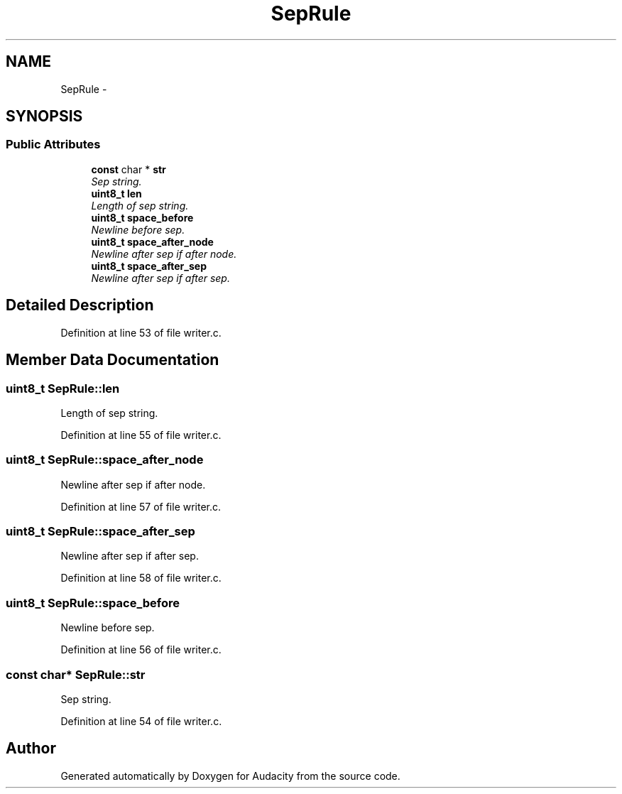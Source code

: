 .TH "SepRule" 3 "Thu Apr 28 2016" "Audacity" \" -*- nroff -*-
.ad l
.nh
.SH NAME
SepRule \- 
.SH SYNOPSIS
.br
.PP
.SS "Public Attributes"

.in +1c
.ti -1c
.RI "\fBconst\fP char * \fBstr\fP"
.br
.RI "\fISep string\&. \fP"
.ti -1c
.RI "\fBuint8_t\fP \fBlen\fP"
.br
.RI "\fILength of sep string\&. \fP"
.ti -1c
.RI "\fBuint8_t\fP \fBspace_before\fP"
.br
.RI "\fINewline before sep\&. \fP"
.ti -1c
.RI "\fBuint8_t\fP \fBspace_after_node\fP"
.br
.RI "\fINewline after sep if after node\&. \fP"
.ti -1c
.RI "\fBuint8_t\fP \fBspace_after_sep\fP"
.br
.RI "\fINewline after sep if after sep\&. \fP"
.in -1c
.SH "Detailed Description"
.PP 
Definition at line 53 of file writer\&.c\&.
.SH "Member Data Documentation"
.PP 
.SS "\fBuint8_t\fP SepRule::len"

.PP
Length of sep string\&. 
.PP
Definition at line 55 of file writer\&.c\&.
.SS "\fBuint8_t\fP SepRule::space_after_node"

.PP
Newline after sep if after node\&. 
.PP
Definition at line 57 of file writer\&.c\&.
.SS "\fBuint8_t\fP SepRule::space_after_sep"

.PP
Newline after sep if after sep\&. 
.PP
Definition at line 58 of file writer\&.c\&.
.SS "\fBuint8_t\fP SepRule::space_before"

.PP
Newline before sep\&. 
.PP
Definition at line 56 of file writer\&.c\&.
.SS "\fBconst\fP char* SepRule::str"

.PP
Sep string\&. 
.PP
Definition at line 54 of file writer\&.c\&.

.SH "Author"
.PP 
Generated automatically by Doxygen for Audacity from the source code\&.
